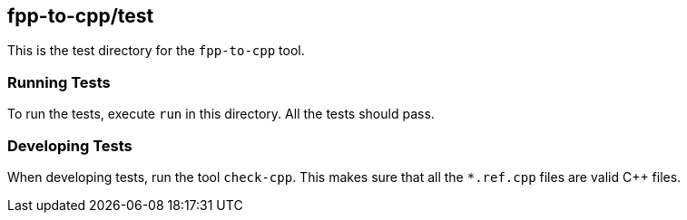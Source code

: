 == fpp-to-cpp/test

This is the test directory for the `fpp-to-cpp` tool.

=== Running Tests

To run the tests, execute `run` in this directory.
All the tests should pass.

=== Developing Tests

When developing tests, run the tool `check-cpp`.
This makes sure that all the `*.ref.cpp` files are valid {cpp} files.
